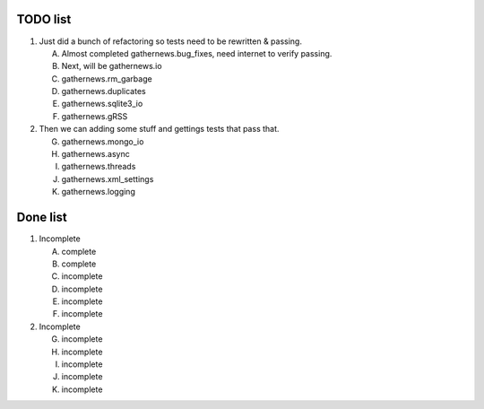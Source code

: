 TODO list 
=========

1. Just did a bunch of refactoring so tests need to be rewritten & passing.

   A. Almost completed gathernews.bug_fixes, need internet to verify passing.
   B. Next, will be gathernews.io
   C. gathernews.rm_garbage
   D. gathernews.duplicates
   E. gathernews.sqlite3_io
   F. gathernews.gRSS

2. Then we can adding some stuff and gettings tests that pass that.
 
   G. gathernews.mongo_io
   H. gathernews.async
   I. gathernews.threads
   J. gathernews.xml_settings 
   K. gathernews.logging 


Done list
=========

1. Incomplete

   A. complete
   B. complete
   C. incomplete
   D. incomplete
   E. incomplete
   F. incomplete

2. Incomplete

   G. incomplete
   H. incomplete
   I. incomplete
   J. incomplete
   K. incomplete
